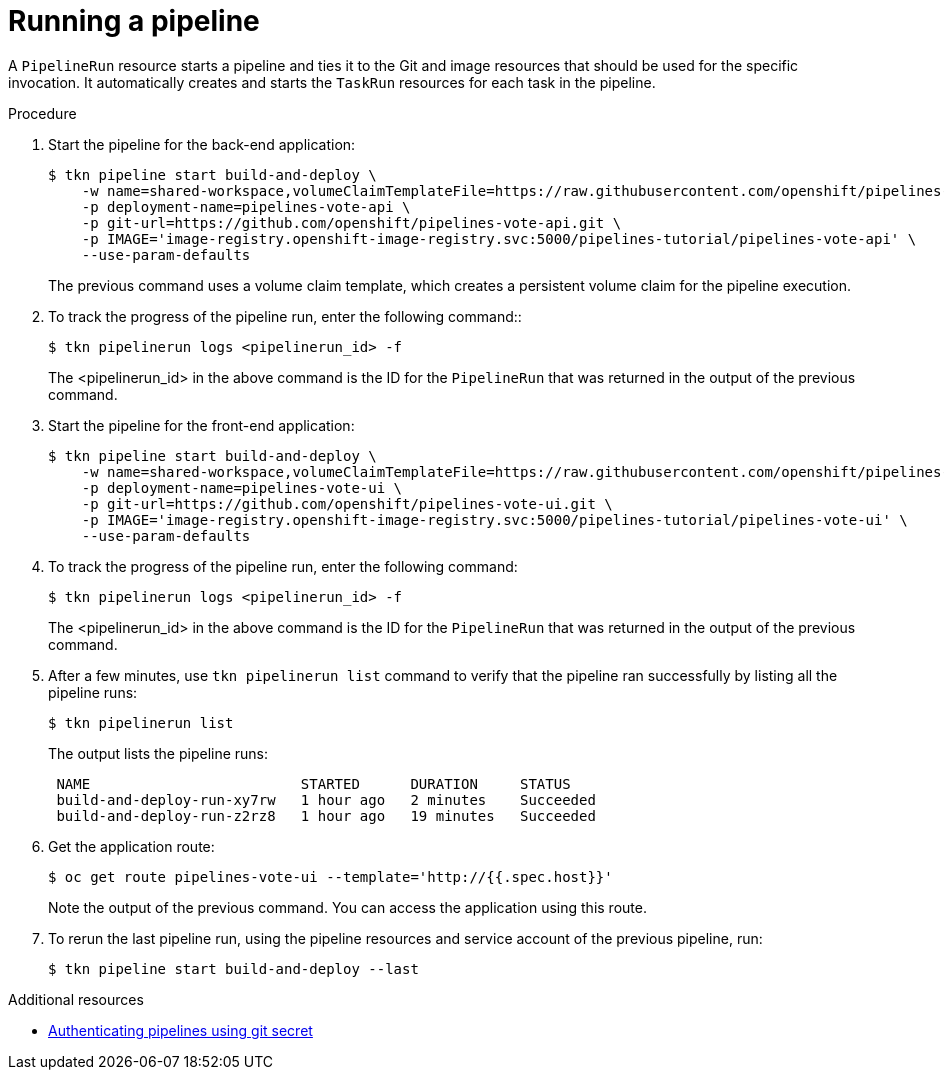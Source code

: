 // This module is included in the following assembly:
//
// // *openshift_pipelines/creating-applications-with-cicd-pipelines.adoc

:_content-type: PROCEDURE
[id="running-a-pipeline_{context}"]
= Running a pipeline

A `PipelineRun` resource starts a pipeline and ties it to the Git and image resources that should be used for the specific invocation. It automatically creates and starts the `TaskRun` resources for each task in the pipeline.

[discrete]
.Procedure

. Start the pipeline for the back-end application:
+
[source,yaml,subs="attributes+"]
----
$ tkn pipeline start build-and-deploy \
    -w name=shared-workspace,volumeClaimTemplateFile=https://raw.githubusercontent.com/openshift/pipelines-tutorial/{pipelines-ver}/01_pipeline/03_persistent_volume_claim.yaml \
    -p deployment-name=pipelines-vote-api \
    -p git-url=https://github.com/openshift/pipelines-vote-api.git \
    -p IMAGE='image-registry.openshift-image-registry.svc:5000/pipelines-tutorial/pipelines-vote-api' \
    --use-param-defaults
----
+
The previous command uses a volume claim template, which creates a persistent volume claim for the pipeline execution.

. To track the progress of the pipeline run, enter the following command::
+
[source,yaml]
----
$ tkn pipelinerun logs <pipelinerun_id> -f
----
+
The <pipelinerun_id> in the above command is the ID for the `PipelineRun` that was returned in the output of the previous command.

. Start the pipeline for the front-end application:
+
[source,yaml,subs="attributes+"]
----
$ tkn pipeline start build-and-deploy \
    -w name=shared-workspace,volumeClaimTemplateFile=https://raw.githubusercontent.com/openshift/pipelines-tutorial/{pipelines-ver}/01_pipeline/03_persistent_volume_claim.yaml \
    -p deployment-name=pipelines-vote-ui \
    -p git-url=https://github.com/openshift/pipelines-vote-ui.git \
    -p IMAGE='image-registry.openshift-image-registry.svc:5000/pipelines-tutorial/pipelines-vote-ui' \
    --use-param-defaults
----

. To track the progress of the pipeline run, enter the following command:
+
[source,yaml]
----
$ tkn pipelinerun logs <pipelinerun_id> -f
----
+
The <pipelinerun_id> in the above command is the ID for the `PipelineRun` that was returned in the output of the previous command.

. After a few minutes, use `tkn pipelinerun list` command to verify that the pipeline ran successfully by listing all the pipeline runs:
+
[source,yaml]
----
$ tkn pipelinerun list
----
+
The output lists the pipeline runs:
+
[source,yaml]
----

 NAME                         STARTED      DURATION     STATUS
 build-and-deploy-run-xy7rw   1 hour ago   2 minutes    Succeeded
 build-and-deploy-run-z2rz8   1 hour ago   19 minutes   Succeeded
----

. Get the application route:
+
[source,yaml]
----
$ oc get route pipelines-vote-ui --template='http://{{.spec.host}}'
----
Note the output of the previous command. You can access the application using this route.

. To rerun the last pipeline run, using the pipeline resources and service account of the previous pipeline, run:
+
[source,yaml]
----
$ tkn pipeline start build-and-deploy --last
----

[role="_additional-resources"]
.Additional resources

* xref:../../cicd/pipelines/authenticating-pipelines-using-git-secret.adoc#authenticating-pipelines-using-git-secret[Authenticating pipelines using git secret]

